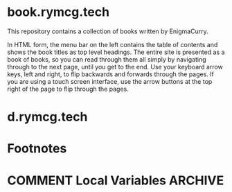 #+hugo_base_dir: ./hugo
#+hugo_section: /

* book.rymcg.tech
:PROPERTIES:
:EXPORT_FILE_NAME: _index
:END:
This repository contains a collection of books written by EnigmaCurry.

In HTML form, the menu bar on the left contains the table of contents
and shows the book titles as top level headings. The entire site is
presented as a book of books, so you can read through them all simply
by navigating through to the next page, until you get to the end. Use
your keyboard arrow keys, left and right, to flip backwards and
forwards through the pages. If you are using a touch screen interface,
use the arrow buttons at the top right of the page to flip through the
pages.

* d.rymcg.tech
:PROPERTIES:
:EXPORT_HUGO_SECTION: /d.rymcg.tech
:END:

* Footnotes
* COMMENT Local Variables                          :ARCHIVE:
# Local Variables:
# eval: (org-hugo-auto-export-mode)
# End:
